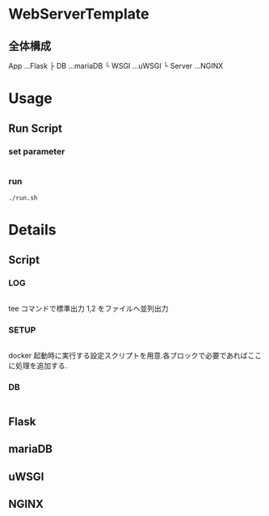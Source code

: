 * WebServerTemplate
** 全体構成
   App          ...Flask
   ├ DB        ...mariaDB
   └ WSGI      ...uWSGI
      └ Server ...NGINX

* Usage
** Run Script
*** set parameter
    #+INCLUDE: "./run.sh" src bash :range-begin "### USR ###" :range-end "^#":lines "4-10"
   
*** run
   #+begin_src shell
     ./run.sh
   #+end_src
  
* Details
** Script
*** LOG
   #+INCLUDE: "./run.sh" src bash :range-begin "### LOG ###" :range-end "^#":lines "22-32"
   tee コマンドで標準出力 1,2 をファイルへ並列出力
*** SETUP
   #+INCLUDE: "./run.sh" src bash :range-begin "### SETUP ###" :range-end "^#":lines "32-41"
   docker 起動時に実行する設定スクリプトを用意.各ブロックで必要であればここに処理を追加する.
*** DB
   #+INCLUDE: "./run.sh" src bash :range-begin "### DB ###" :range-end "^#":lines "41-52"
   
** Flask
   
** mariaDB
** uWSGI
** NGINX
